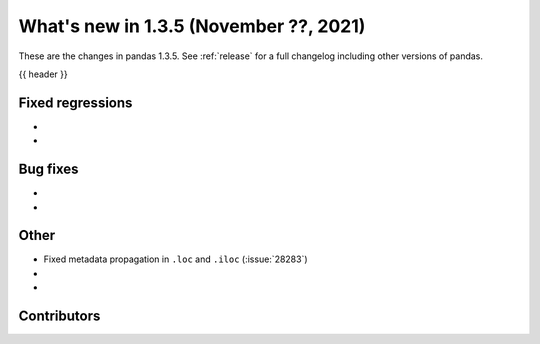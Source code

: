 .. _whatsnew_135:

What's new in 1.3.5 (November ??, 2021)
---------------------------------------

These are the changes in pandas 1.3.5. See :ref:`release` for a full changelog
including other versions of pandas.

{{ header }}

.. ---------------------------------------------------------------------------

.. _whatsnew_135.regressions:

Fixed regressions
~~~~~~~~~~~~~~~~~
-
-

.. ---------------------------------------------------------------------------

.. _whatsnew_135.bug_fixes:

Bug fixes
~~~~~~~~~
-
-

.. ---------------------------------------------------------------------------

.. _whatsnew_135.other:

Other
~~~~~
- Fixed metadata propagation in ``.loc`` and ``.iloc`` (:issue:`28283`)
-
-

.. ---------------------------------------------------------------------------

.. _whatsnew_135.contributors:

Contributors
~~~~~~~~~~~~

.. contributors:: v1.3.4..v1.3.5|HEAD
